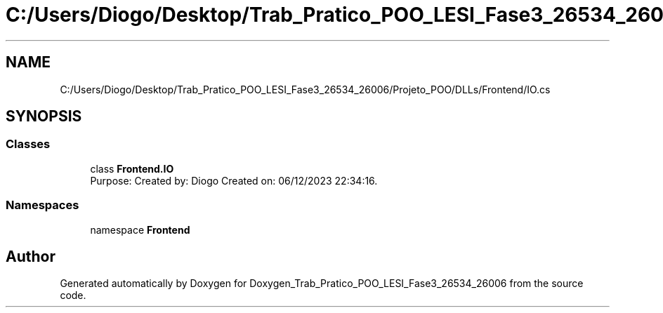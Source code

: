.TH "C:/Users/Diogo/Desktop/Trab_Pratico_POO_LESI_Fase3_26534_26006/Projeto_POO/DLLs/Frontend/IO.cs" 3 "Sun Dec 31 2023" "Version 3.0" "Doxygen_Trab_Pratico_POO_LESI_Fase3_26534_26006" \" -*- nroff -*-
.ad l
.nh
.SH NAME
C:/Users/Diogo/Desktop/Trab_Pratico_POO_LESI_Fase3_26534_26006/Projeto_POO/DLLs/Frontend/IO.cs
.SH SYNOPSIS
.br
.PP
.SS "Classes"

.in +1c
.ti -1c
.RI "class \fBFrontend\&.IO\fP"
.br
.RI "Purpose: Created by: Diogo Created on: 06/12/2023 22:34:16\&. "
.in -1c
.SS "Namespaces"

.in +1c
.ti -1c
.RI "namespace \fBFrontend\fP"
.br
.in -1c
.SH "Author"
.PP 
Generated automatically by Doxygen for Doxygen_Trab_Pratico_POO_LESI_Fase3_26534_26006 from the source code\&.
